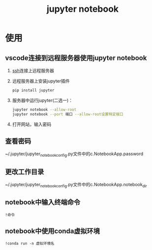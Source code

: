 :PROPERTIES:
:ID:       6a95d71e-f7ea-4258-bf08-62ce584d3842
:END:
#+title: jupyter notebook
#+LAST_MODIFIED: 2025-03-16 17:08:34

* 使用
** vscode连接到远程服务器使用jupyter notebook
:PROPERTIES:
:ID:       956841e6-7532-44bb-aa20-168fad48365f
:ROAM_REFS: https://blog.csdn.net/weixin_44244168/article/details/125698441
:END:
1. [[id:eb955da4-d9f2-4122-bf2c-cd2900c71a53][ssh]]连接上远程服务器
2. 远程服务器上安装jupyter插件
   #+begin_src bash
   pip install jupyter
   #+end_src
3. 服务器中运行jupyter(二选一)：
   #+begin_src bash
   jupyter notebook --allow-root
   jupyter notebook --port 端口 --allow-root设置特定端口
   #+end_src
4. 打开网站，输入密码

** 查看密码
~/.jupyter/jupyter_notebook_config.py文件中的c.NotebookApp.password

** 更改工作目录
~/.jupyter/jupyter_notebook_config.py文件中的c.NotebookApp.notebook_dir

** notebook中输入终端命令
#+begin_src jupyter
!命令
#+end_src

** notebook中使用conda虚拟环境
#+begin_src jupyter
!conda run -n 虚拟环境名
#+end_src



